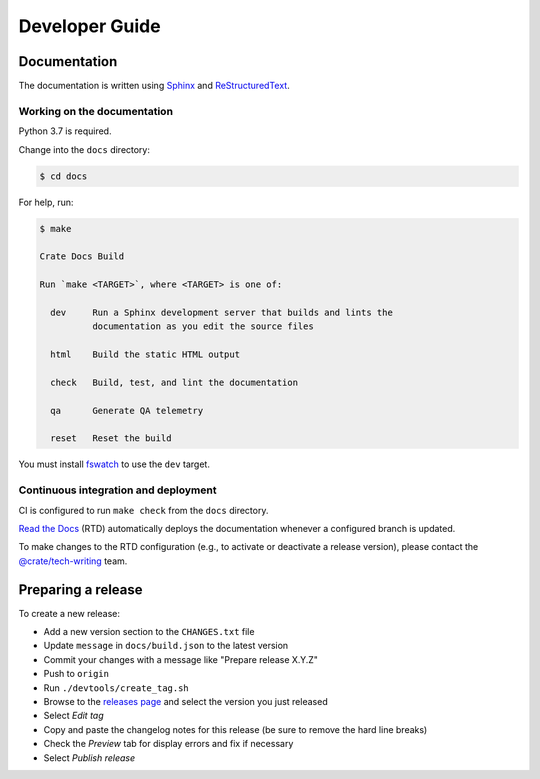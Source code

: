 ===============
Developer Guide
===============


Documentation
=============

The documentation is written using `Sphinx`_ and `ReStructuredText`_.


Working on the documentation
----------------------------

Python 3.7 is required.

Change into the ``docs`` directory:

.. code-block:: console

    $ cd docs

For help, run:

.. code-block:: console

    $ make

    Crate Docs Build

    Run `make <TARGET>`, where <TARGET> is one of:

      dev     Run a Sphinx development server that builds and lints the
              documentation as you edit the source files

      html    Build the static HTML output

      check   Build, test, and lint the documentation

      qa      Generate QA telemetry

      reset   Reset the build

You must install `fswatch`_ to use the ``dev`` target.


Continuous integration and deployment
-------------------------------------

CI is configured to run ``make check`` from the ``docs`` directory.

`Read the Docs`_ (RTD) automatically deploys the documentation whenever a
configured branch is updated.

To make changes to the RTD configuration (e.g., to activate or deactivate a
release version), please contact the `@crate/tech-writing`_ team.


Preparing a release
===================

To create a new release:

- Add a new version section to the ``CHANGES.txt`` file
- Update ``message`` in ``docs/build.json`` to the latest version
- Commit your changes with a message like "Prepare release X.Y.Z"
- Push to ``origin``
- Run ``./devtools/create_tag.sh``
- Browse to the `releases page`_ and select the version you just released
- Select *Edit tag*
- Copy and paste the changelog notes for this release (be sure to remove the
  hard line breaks)
- Check the *Preview* tab for display errors and fix if necessary
- Select *Publish release*


.. _@crate/tech-writing: https://github.com/orgs/crate/teams/tech-writing
.. _fswatch: https://github.com/emcrisostomo/fswatch
.. _Read the Docs: http://readthedocs.org
.. _releases page: https://github.com/crate/crate-docs/releases
.. _ReStructuredText: http://docutils.sourceforge.net/rst.html
.. _Sphinx: http://sphinx-doc.org/
